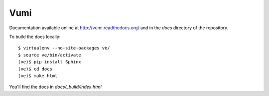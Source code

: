 Vumi
====

Documentation available online at http://vumi.readthedocs.org/ and in the `docs` directory of the repository.

To build the docs locally::

    $ virtualenv --no-site-packages ve/
    $ source ve/bin/activate
    (ve)$ pip install Sphinx
    (ve)$ cd docs
    (ve)$ make html

You'll find the docs in `docs/_build/index.html`
